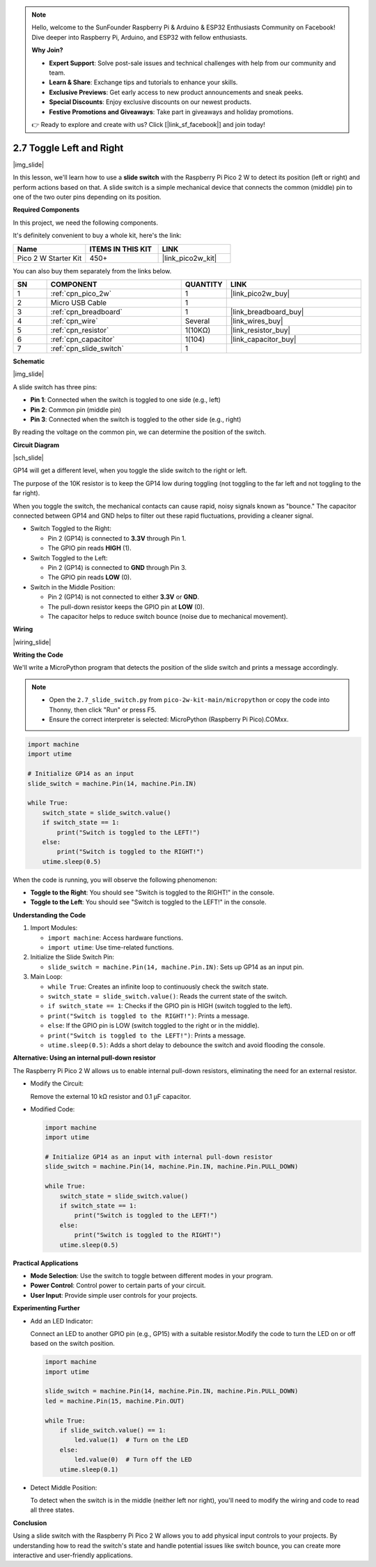 .. note::

    Hello, welcome to the SunFounder Raspberry Pi & Arduino & ESP32 Enthusiasts Community on Facebook! Dive deeper into Raspberry Pi, Arduino, and ESP32 with fellow enthusiasts.

    **Why Join?**

    - **Expert Support**: Solve post-sale issues and technical challenges with help from our community and team.
    - **Learn & Share**: Exchange tips and tutorials to enhance your skills.
    - **Exclusive Previews**: Get early access to new product announcements and sneak peeks.
    - **Special Discounts**: Enjoy exclusive discounts on our newest products.
    - **Festive Promotions and Giveaways**: Take part in giveaways and holiday promotions.

    👉 Ready to explore and create with us? Click [|link_sf_facebook|] and join today!

.. _py_slide:

2.7 Toggle Left and Right
====================================

|img_slide|

In this lesson, we'll learn how to use a **slide switch** with the Raspberry Pi Pico 2 W to detect its position (left or right) and perform actions based on that. A slide switch is a simple mechanical device that connects the common (middle) pin to one of the two outer pins depending on its position.

**Required Components**

In this project, we need the following components. 

It's definitely convenient to buy a whole kit, here's the link: 

.. list-table::
    :widths: 20 20 20
    :header-rows: 1

    *   - Name	
        - ITEMS IN THIS KIT
        - LINK
    *   - Pico 2 W Starter Kit	
        - 450+
        - |link_pico2w_kit|


You can also buy them separately from the links below.


.. list-table::
    :widths: 5 20 5 20
    :header-rows: 1

    *   - SN
        - COMPONENT	
        - QUANTITY
        - LINK

    *   - 1
        - :ref:`cpn_pico_2w`
        - 1
        - |link_pico2w_buy|
    *   - 2
        - Micro USB Cable
        - 1
        - 
    *   - 3
        - :ref:`cpn_breadboard`
        - 1
        - |link_breadboard_buy|
    *   - 4
        - :ref:`cpn_wire`
        - Several
        - |link_wires_buy|
    *   - 5
        - :ref:`cpn_resistor`
        - 1(10KΩ)
        - |link_resistor_buy|
    *   - 6
        - :ref:`cpn_capacitor`
        - 1(104)
        - |link_capacitor_buy|
    *   - 7
        - :ref:`cpn_slide_switch`
        - 1
        - 

**Schematic**

|img_slide|

A slide switch has three pins:

- **Pin 1**: Connected when the switch is toggled to one side (e.g., left)
- **Pin 2**: Common pin (middle pin)
- **Pin 3**: Connected when the switch is toggled to the other side (e.g., right)

By reading the voltage on the common pin, we can determine the position of the switch.

**Circuit Diagram**

|sch_slide|

GP14 will get a different level, when you toggle the slide switch to the right or left.

The purpose of the 10K resistor is to keep the GP14 low during toggling (not toggling to the far left and not toggling to the far right).

When you toggle the switch, the mechanical contacts can cause rapid, noisy signals known as "bounce." The capacitor connected between GP14 and GND helps to filter out these rapid fluctuations, providing a cleaner signal.

* Switch Toggled to the Right:

  * Pin 2 (GP14) is connected to **3.3V** through Pin 1.
  * The GPIO pin reads **HIGH** (1).

* Switch Toggled to the Left:

  * Pin 2 (GP14) is connected to **GND** through Pin 3.
  * The GPIO pin reads **LOW** (0).

* Switch in the Middle Position:

  * Pin 2 (GP14) is not connected to either **3.3V** or **GND**.
  * The pull-down resistor keeps the GPIO pin at **LOW** (0).
  * The capacitor helps to reduce switch bounce (noise due to mechanical movement).


**Wiring**

|wiring_slide|

**Writing the Code**

We'll write a MicroPython program that detects the position of the slide switch and prints a message accordingly.

.. note::

  * Open the ``2.7_slide_switch.py`` from ``pico-2w-kit-main/micropython`` or copy the code into Thonny, then click "Run" or press F5.

  * Ensure the correct interpreter is selected: MicroPython (Raspberry Pi Pico).COMxx. 

  

.. code-block:: python

  import machine
  import utime

  # Initialize GP14 as an input
  slide_switch = machine.Pin(14, machine.Pin.IN)

  while True:
      switch_state = slide_switch.value()
      if switch_state == 1:
          print("Switch is toggled to the LEFT!")
      else:
          print("Switch is toggled to the RIGHT!")
      utime.sleep(0.5)

When the code is running, you will observe the following phenomenon:

* **Toggle to the Right**: You should see "Switch is toggled to the RIGHT!" in the console.
* **Toggle to the Left**: You should see "Switch is toggled to the LEFT!" in the console.


**Understanding the Code**

#. Import Modules:

   * ``import machine``: Access hardware functions.
   * ``import utime``: Use time-related functions.

#. Initialize the Slide Switch Pin:

   * ``slide_switch = machine.Pin(14, machine.Pin.IN)``: Sets up GP14 as an input pin.

#. Main Loop:

   * ``while True``: Creates an infinite loop to continuously check the switch state.
   * ``switch_state = slide_switch.value()``: Reads the current state of the switch.
   * ``if switch_state == 1``: Checks if the GPIO pin is HIGH (switch toggled to the left).
   * ``print("Switch is toggled to the RIGHT!")``: Prints a message.
   * ``else``: If the GPIO pin is LOW (switch toggled to the right or in the middle).
   * ``print("Switch is toggled to the LEFT!")``: Prints a message.
   * ``utime.sleep(0.5)``: Adds a short delay to debounce the switch and avoid flooding the console.


**Alternative: Using an internal pull-down resistor**

The Raspberry Pi Pico 2 W allows us to enable internal pull-down resistors, eliminating the need for an external resistor.

* Modify the Circuit:

  Remove the external 10 kΩ resistor and 0.1 µF capacitor.

* Modified Code:

  .. code-block:: python

    import machine
    import utime

    # Initialize GP14 as an input with internal pull-down resistor
    slide_switch = machine.Pin(14, machine.Pin.IN, machine.Pin.PULL_DOWN)

    while True:
        switch_state = slide_switch.value()
        if switch_state == 1:
            print("Switch is toggled to the LEFT!")
        else:
            print("Switch is toggled to the RIGHT!")
        utime.sleep(0.5)
  
**Practical Applications**

* **Mode Selection**: Use the switch to toggle between different modes in your program.
* **Power Control**: Control power to certain parts of your circuit.
* **User Input**: Provide simple user controls for your projects.

**Experimenting Further**

* Add an LED Indicator:

  Connect an LED to another GPIO pin (e.g., GP15) with a suitable resistor.Modify the code to turn the LED on or off based on the switch position.

  .. code-block:: python

    import machine
    import utime

    slide_switch = machine.Pin(14, machine.Pin.IN, machine.Pin.PULL_DOWN)
    led = machine.Pin(15, machine.Pin.OUT)

    while True:
        if slide_switch.value() == 1:
            led.value(1)  # Turn on the LED
        else:
            led.value(0)  # Turn off the LED
        utime.sleep(0.1)

* Detect Middle Position:

  To detect when the switch is in the middle (neither left nor right), you'll need to modify the wiring and code to read all three states.

**Conclusion**

Using a slide switch with the Raspberry Pi Pico 2 W allows you to add physical input controls to your projects. By understanding how to read the switch's state and handle potential issues like switch bounce, you can create more interactive and user-friendly applications.

